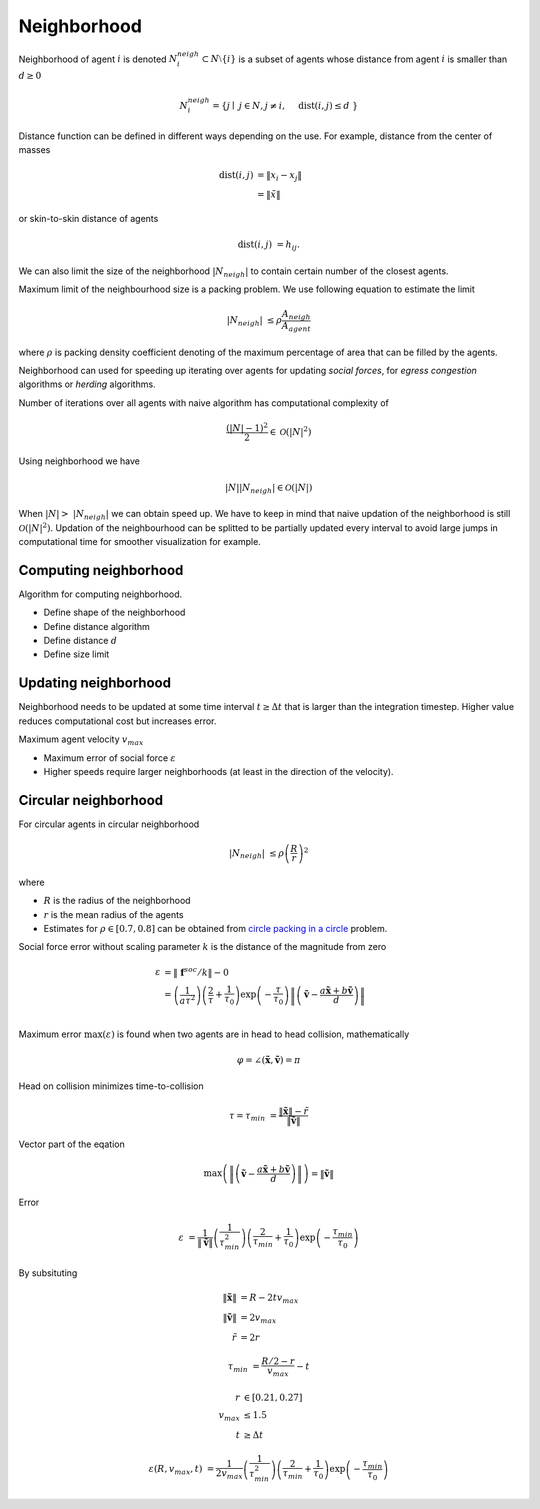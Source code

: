 Neighborhood
============

Neighborhood of agent :math:`i` is denoted :math:`N_i^{neigh} \subset N \setminus \{i\}` is a subset of agents whose distance from agent :math:`i` is smaller than :math:`d \geq 0`

.. math::
   N_i^{neigh} = \{j \mid j \in N, j \neq i,  \quad \operatorname{dist}(i, j) \leq d  \}

Distance function can be defined in different ways depending on the use. For example, distance from the center of masses

.. math::
   \operatorname{dist}(i, j) &= \| x_i - x_j \| \\
                             &= \| \tilde{x} \|

or skin-to-skin distance of agents

.. math::
   \operatorname{dist}(i, j) &= h_{ij}.

We can also limit the size of the neighborhood :math:`|N_{neigh}|` to contain certain number of the closest agents.

Maximum limit of the neighbourhood size is a packing problem. We use following equation to estimate the limit

.. math::
   |N_{neigh}| &\leq \rho \frac{A_{neigh}}{A_{agent}}

where :math:`\rho` is packing density coefficient denoting of the maximum percentage of area that can be filled by the agents.


Neighborhood can used for speeding up iterating over agents for updating *social forces*, for *egress congestion* algorithms or *herding* algorithms.

Number of iterations over all agents with naive algorithm has computational complexity of

.. math::
   \frac{(|N| - 1)^2}{2} \in \mathcal{O}(|N|^2)

Using neighborhood we have

.. math::
   |N| | N_{neigh} | \in \mathcal{O}(|N|)


When :math:`| N | > | N_{neigh} |` we can obtain speed up. We have to keep in mind that naive updation of the neighborhood is still :math:`\mathcal{O}(|N|^2)`. Updation of the neighbourhood can be splitted to be partially updated every interval to avoid large jumps in computational time for smoother visualization for example.


Computing neighborhood
----------------------
Algorithm for computing neighborhood.

* Define shape of the neighborhood
* Define distance algorithm
* Define distance :math:`d`
* Define size limit


Updating neighborhood
---------------------
Neighborhood needs to be updated at some time interval :math:`t \geq \Delta t` that is larger than the integration timestep. Higher value reduces computational cost but increases error.

Maximum agent velocity :math:`v_{max}`

- Maximum error of social force :math:`\varepsilon`
- Higher speeds require larger neighborhoods (at least in the direction of the velocity).


Circular neighborhood
---------------------
For circular agents in circular neighborhood

.. math::
   |N_{neigh}| &\leq \rho \left(\frac{R}{r}\right)^2

where

* :math:`R` is the radius of the neighborhood
* :math:`r` is the mean radius of the agents
* Estimates for :math:`\rho \in [0.7, 0.8]` can be obtained from `circle packing in a circle`_ problem.

.. _circle packing in a circle: https://en.wikipedia.org/wiki/Circle_packing_in_a_circle

Social force error without scaling parameter :math:`k` is the distance of the magnitude from zero

.. math::
   \varepsilon &= \| \mathbf{f}^{soc} / k \| - 0 \\
               &= \left(\frac{1}{a \tau^{2}}\right) \left(\frac{2}{\tau} + \frac{1}{\tau_{0}}\right) \exp\left (-\frac{\tau}{\tau_{0}}\right ) \left\| \left(\tilde{\mathbf{v}} -\frac{a \tilde{\mathbf{x}} + b \tilde{\mathbf{v}}}{d} \right) \right\| \\

Maximum error :math:`\max(\varepsilon)` is found when two agents are in head to head collision, mathematically

.. math::
   \varphi = \angle(\tilde{\mathbf{x}}, \tilde{\mathbf{v}}) = \pi

Head on collision minimizes time-to-collision

.. math::
   \tau = \tau_{min} &= \frac{\| \tilde{\mathbf{x}} \| - \tilde{r}}{\| \tilde{\mathbf{v}} \|}

Vector part of the eqation

.. math::
   \max\left(\left\| \left(\tilde{\mathbf{v}} -\frac{a \tilde{\mathbf{x}} + b \tilde{\mathbf{v}}}{d} \right) \right\| \right)  = \| \tilde{\mathbf{v}} \|

Error

.. math::
   \varepsilon &= \frac{1}{\| \tilde{\mathbf{v}} \|} \left(\frac{1}{\tau_{min}^{2}}\right) \left(\frac{2}{\tau_{min}} + \frac{1}{\tau_{0}}\right) \exp\left (-\frac{\tau_{min}}{\tau_{0}}\right )

By subsituting

.. math::
   \| \tilde{\mathbf{x}} \| &= R - 2 t v_{max} \\
   \| \tilde{\mathbf{v}} \| &= 2 v_{max} \\
   \tilde{r} &= 2 r

.. math::
   \tau_{min} &= \frac{R/2 - r}{v_{max}} - t

.. math::
   r &\in [0.21, 0.27] \\
   v_{max} &\leq 1.5 \\
   t &\geq \Delta t

.. math::
   \varepsilon(R, v_{max}, t) &= \frac{1}{2 v_{max}} \left(\frac{1}{\tau_{min}^{2}}\right) \left(\frac{2}{\tau_{min}} + \frac{1}{\tau_{0}}\right) \exp\left (-\frac{\tau_{min}}{\tau_{0}}\right )
